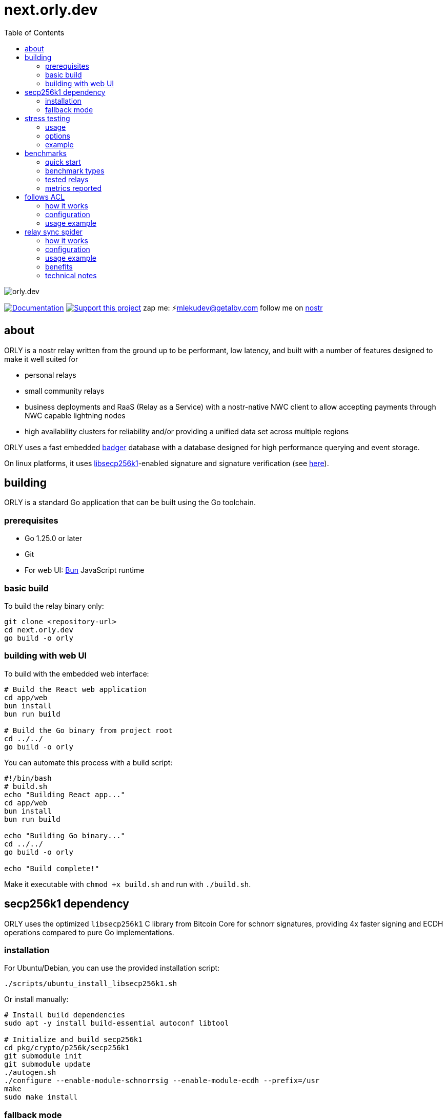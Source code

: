 = next.orly.dev
:toc:
:note-caption: note 👉

image:./docs/orly.png[orly.dev]

image:https://img.shields.io/badge/godoc-documentation-blue.svg[Documentation,link=https://pkg.go.dev/next.orly.dev]
image:https://img.shields.io/badge/donate-geyser_crowdfunding_project_page-orange.svg[Support this project,link=https://geyser.fund/project/orly]
zap me: ⚡️mlekudev@getalby.com
follow me on link:https://jumble.social/users/npub1fjqqy4a93z5zsjwsfxqhc2764kvykfdyttvldkkkdera8dr78vhsmmleku[nostr]

== about

ORLY is a nostr relay written from the ground up to be performant, low latency, and built with a number of features designed to make it well suited for

- personal relays
- small community relays
- business deployments and RaaS (Relay as a Service) with a nostr-native NWC client to allow accepting payments through NWC capable lightning nodes
- high availability clusters for reliability and/or providing a unified data set across multiple regions

ORLY uses a fast embedded link:https://github.com/hypermodeinc/badger[badger] database with a database designed for high performance querying and event storage.

On linux platforms, it uses https://github.com/bitcoin/secp256k1[libsecp256k1]-enabled signature and signature verification (see link:pkg/crypto/p256k/README.md[here]).

== building

ORLY is a standard Go application that can be built using the Go toolchain.

=== prerequisites

- Go 1.25.0 or later
- Git
- For web UI: link:https://bun.sh/[Bun] JavaScript runtime

=== basic build

To build the relay binary only:

[source,bash]
----
git clone <repository-url>
cd next.orly.dev
go build -o orly
----

=== building with web UI

To build with the embedded web interface:

[source,bash]
----
# Build the React web application
cd app/web
bun install
bun run build

# Build the Go binary from project root
cd ../../
go build -o orly
----

You can automate this process with a build script:

[source,bash]
----
#!/bin/bash
# build.sh
echo "Building React app..."
cd app/web
bun install
bun run build

echo "Building Go binary..."
cd ../../
go build -o orly

echo "Build complete!"
----

Make it executable with `chmod +x build.sh` and run with `./build.sh`.

== secp256k1 dependency

ORLY uses the optimized `libsecp256k1` C library from Bitcoin Core for schnorr signatures, providing 4x faster signing and ECDH operations compared to pure Go implementations.

=== installation

For Ubuntu/Debian, you can use the provided installation script:

[source,bash]
----
./scripts/ubuntu_install_libsecp256k1.sh
----

Or install manually:

[source,bash]
----
# Install build dependencies
sudo apt -y install build-essential autoconf libtool

# Initialize and build secp256k1
cd pkg/crypto/p256k/secp256k1
git submodule init
git submodule update
./autogen.sh
./configure --enable-module-schnorrsig --enable-module-ecdh --prefix=/usr
make
sudo make install
----

=== fallback mode

If you need to build without the C library dependency, disable CGO:

[source,bash]
----
export CGO_ENABLED=0
go build -o orly
----

This uses the pure Go `btcec` fallback library, which is slower but doesn't require system dependencies.

== stress testing

The stress tester is a tool for performance testing relay implementations under various load conditions.

=== usage

[source,bash]
----
cd cmd/stresstest
go run . [options]
----

Or use the compiled binary:

[source,bash]
----
./cmd/stresstest/stresstest [options]
----

=== options

* `--address` - Relay address (default: localhost)
* `--port` - Relay port (default: 3334)  
* `--workers` - Number of concurrent publisher workers (default: 8)
* `--duration` - How long to run the stress test (default: 60s)
* `--publish-timeout` - Timeout waiting for OK per publish (default: 15s)
* `--query-workers` - Number of concurrent query workers (default: 4)
* `--query-timeout` - Subscription timeout for queries (default: 3s)
* `--query-min-interval` - Minimum interval between queries per worker (default: 50ms)
* `--query-max-interval` - Maximum interval between queries per worker (default: 300ms)
* `--skip-cache` - Skip uploading example events before running

=== example

[source,bash]
----
# Run stress test against local relay for 2 minutes with 16 workers
go run cmd/stresstest/main.go --address localhost --port 3334 --workers 16 --duration 120s

# Test a remote relay with higher query load
go run cmd/stresstest/main.go --address relay.example.com --port 443 --query-workers 8 --duration 300s
----

The stress tester will show real-time statistics including events sent/received per second, query counts, and results.

== benchmarks

The benchmark suite provides comprehensive performance testing and comparison across multiple relay implementations.

=== quick start

1. **Setup external relays:**
+
[source,bash]
----
cd cmd/benchmark
./setup-external-relays.sh
----

2. **Run all benchmarks:**
+
[source,bash]
----
docker compose up --build
----

3. **View results:**
+
[source,bash]
----
# View aggregate report
cat reports/run_YYYYMMDD_HHMMSS/aggregate_report.txt

# List individual relay results
ls reports/run_YYYYMMDD_HHMMSS/
----

=== benchmark types

The suite includes three main benchmark patterns:

==== peak throughput test
Tests maximum event ingestion rate with concurrent workers pushing events as fast as possible. Measures events/second, latency distribution, and success rate.

==== burst pattern test  
Simulates real-world traffic with alternating high-activity bursts and quiet periods to test relay behavior under varying loads.

==== mixed read/write test
Concurrent read and write operations to test query performance while events are being ingested. Measures combined throughput and latency.

=== tested relays

The benchmark suite compares:

* **next.orly.dev** (this repository) - BadgerDB-based relay
* **Khatru** - SQLite and Badger variants  
* **Relayer** - Basic example implementation
* **Strfry** - C++ LMDB-based relay
* **nostr-rs-relay** - Rust-based relay with SQLite

=== metrics reported

* **Throughput**: Events processed per second
* **Latency**: Average, P95, and P99 response times  
* **Success Rate**: Percentage of successful operations
* **Memory Usage**: Peak memory consumption during tests
* **Error Analysis**: Detailed error reporting and categorization

Results are timestamped and stored in the `reports/` directory for tracking performance improvements over time.

== follows ACL

The follows ACL (Access Control List) system provides a flexible way to control relay access based on social relationships in the Nostr network. It grants different access levels to users based on whether they are followed by designated admin users.

=== how it works

The follows ACL system operates by:

1. **Admin Configuration**: Designated admin users are specified in the relay configuration
2. **Follow List Discovery**: The system fetches follow lists (kind 3 events) from admin users
3. **Access Level Assignment**:
   - **Admin access**: Users listed as admins get full administrative privileges
   - **Write access**: Users followed by any admin can publish events to the relay
   - **Read access**: All other users can only read events from the relay

=== configuration

Enable the follows ACL system by setting the ACL mode:

[source,bash]
----
export ORLY_ACL_MODE=follows
export ORLY_ADMINS=npub1abc...,npub1xyz...
----

Or in your environment configuration:

[source,env]
----
ORLY_ACL_MODE=follows
ORLY_ADMINS=npub1abc123...,npub1xyz456...
----

=== usage example

[source,bash]
----
# Set up a relay with follows ACL
export ORLY_ACL_MODE=follows
export ORLY_ADMINS=npub1fjqqy4a93z5zsjwsfxqhc2764kvykfdyttvldkkkdera8dr78vhsmmleku

# Start the relay
./orly
----

The relay will automatically:
- Load the follow lists of the specified admin users
- Grant write access to anyone followed by these admins
- Provide read-only access to everyone else
- Update follow lists dynamically as admins modify their follows

== relay sync spider

The relay sync spider is an intelligent synchronization system that discovers and syncs events from other Nostr relays based on social relationships. It works in conjunction with the follows ACL to create a distributed network of synchronized content.

=== how it works

The spider operates in two phases:

1. **Relay Discovery**: 
   - Finds relay lists (kind 10002 events) from followed users
   - Builds a list of relays used by people in your social network
   - Prioritizes relays mentioned by admin users

2. **Event Synchronization**:
   - Queries discovered relays for events from followed users
   - Performs one-time historical sync (default: 1 month back)
   - Runs periodic syncs to stay current with new events
   - Validates and stores events locally

=== configuration

Enable the spider by setting the spider mode to "follow":

[source,bash]
----
export ORLY_SPIDER_MODE=follow
export ORLY_SPIDER_FREQUENCY=1h
----

Configuration options:

* `ORLY_SPIDER_MODE` - Spider mode: "none" (disabled) or "follow" (enabled)
* `ORLY_SPIDER_FREQUENCY` - How often to sync (default: 1h)

=== usage example

[source,bash]
----
# Enable both follows ACL and spider sync
export ORLY_ACL_MODE=follows
export ORLY_SPIDER_MODE=follow
export ORLY_SPIDER_FREQUENCY=30m
export ORLY_ADMINS=npub1fjqqy4a93z5zsjwsfxqhc2764kvykfdyttvldkkkdera8dr78vhsmmleku

# Start the relay
./orly
----

The spider will:
- Perform a one-time sync of the last month's events
- Discover relays from followed users' relay lists
- Sync events from those relays every 30 minutes
- Only sync events from users in the follow network

=== benefits

* **Decentralized Content**: Automatically aggregates content from your social network
* **Reduced Relay Dependency**: Less reliance on single large relays
* **Improved User Experience**: Users see content from their social circle even when offline from other relays
* **Network Resilience**: Content remains accessible even if origin relays go offline

=== technical notes

* The spider only runs when `ORLY_ACL_MODE=follows` to ensure proper authorization
* One-time sync is marked to prevent repeated historical syncs on restart
* Event validation ensures only properly signed events are stored
* Sync windows are configurable to balance freshness with resource usage
